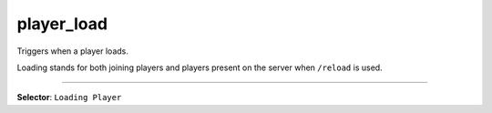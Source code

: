 player_load
===========

Triggers when a player loads.

Loading stands for both joining players and players present on the server when ``/reload`` is used.

----

**Selector**: ``Loading Player``
